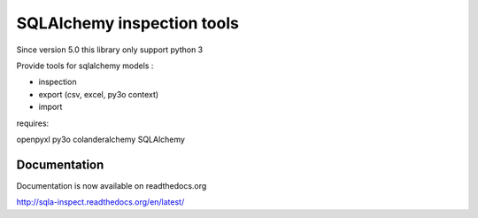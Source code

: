 ============================
SQLAlchemy inspection tools
============================

Since version 5.0 this library only support python 3


.. image::
    https://secure.travis-ci.org/majerteam/sqla_inspect.png?branch=master
   :target: http://travis-ci.org/majerteam/sqla_inspect
   :alt: Travis-ci: continuous integration status.

Provide tools for sqlalchemy models :

* inspection
* export (csv, excel, py3o context)
* import

requires:

openpyxl
py3o
colanderalchemy
SQLAlchemy

Documentation
--------------

Documentation is now available on readthedocs.org

http://sqla-inspect.readthedocs.org/en/latest/


